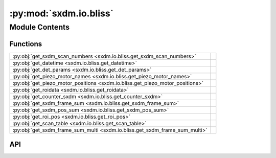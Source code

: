 :py:mod:`sxdm.io.bliss`
=======================

.. py:module:: sxdm.io.bliss

.. autodoc2-docstring:: sxdm.io.bliss
   :allowtitles:

Module Contents
---------------

Functions
~~~~~~~~~

.. list-table::
   :class: autosummary longtable
   :align: left

   * - :py:obj:`get_sxdm_scan_numbers <sxdm.io.bliss.get_sxdm_scan_numbers>`
     - .. autodoc2-docstring:: sxdm.io.bliss.get_sxdm_scan_numbers
          :summary:
   * - :py:obj:`get_datetime <sxdm.io.bliss.get_datetime>`
     - .. autodoc2-docstring:: sxdm.io.bliss.get_datetime
          :summary:
   * - :py:obj:`get_det_params <sxdm.io.bliss.get_det_params>`
     - .. autodoc2-docstring:: sxdm.io.bliss.get_det_params
          :summary:
   * - :py:obj:`get_piezo_motor_names <sxdm.io.bliss.get_piezo_motor_names>`
     - .. autodoc2-docstring:: sxdm.io.bliss.get_piezo_motor_names
          :summary:
   * - :py:obj:`get_piezo_motor_positions <sxdm.io.bliss.get_piezo_motor_positions>`
     - .. autodoc2-docstring:: sxdm.io.bliss.get_piezo_motor_positions
          :summary:
   * - :py:obj:`get_roidata <sxdm.io.bliss.get_roidata>`
     - .. autodoc2-docstring:: sxdm.io.bliss.get_roidata
          :summary:
   * - :py:obj:`get_counter_sxdm <sxdm.io.bliss.get_counter_sxdm>`
     - .. autodoc2-docstring:: sxdm.io.bliss.get_counter_sxdm
          :summary:
   * - :py:obj:`get_sxdm_frame_sum <sxdm.io.bliss.get_sxdm_frame_sum>`
     - .. autodoc2-docstring:: sxdm.io.bliss.get_sxdm_frame_sum
          :summary:
   * - :py:obj:`get_sxdm_pos_sum <sxdm.io.bliss.get_sxdm_pos_sum>`
     - .. autodoc2-docstring:: sxdm.io.bliss.get_sxdm_pos_sum
          :summary:
   * - :py:obj:`get_roi_pos <sxdm.io.bliss.get_roi_pos>`
     - .. autodoc2-docstring:: sxdm.io.bliss.get_roi_pos
          :summary:
   * - :py:obj:`get_scan_table <sxdm.io.bliss.get_scan_table>`
     - .. autodoc2-docstring:: sxdm.io.bliss.get_scan_table
          :summary:
   * - :py:obj:`get_sxdm_frame_sum_multi <sxdm.io.bliss.get_sxdm_frame_sum_multi>`
     - .. autodoc2-docstring:: sxdm.io.bliss.get_sxdm_frame_sum_multi
          :summary:

API
~~~

.. py:function:: get_sxdm_scan_numbers(h5f, interrupted_scans=False)
   :canonical: sxdm.io.bliss.get_sxdm_scan_numbers

   .. autodoc2-docstring:: sxdm.io.bliss.get_sxdm_scan_numbers

.. py:function:: get_datetime(h5f, scan_no)
   :canonical: sxdm.io.bliss.get_datetime

   .. autodoc2-docstring:: sxdm.io.bliss.get_datetime

.. py:function:: get_det_params(h5f, scan_no)
   :canonical: sxdm.io.bliss.get_det_params

   .. autodoc2-docstring:: sxdm.io.bliss.get_det_params

.. py:function:: get_piezo_motor_names(h5f, scan_no)
   :canonical: sxdm.io.bliss.get_piezo_motor_names

   .. autodoc2-docstring:: sxdm.io.bliss.get_piezo_motor_names

.. py:function:: get_piezo_motor_positions(h5f, scan_no)
   :canonical: sxdm.io.bliss.get_piezo_motor_positions

   .. autodoc2-docstring:: sxdm.io.bliss.get_piezo_motor_positions

.. py:function:: get_roidata(h5f, scan_no, roi_name, return_pi_motors=False)
   :canonical: sxdm.io.bliss.get_roidata

   .. autodoc2-docstring:: sxdm.io.bliss.get_roidata

.. py:function:: get_counter_sxdm(h5f, scan_no, counter, return_pi_motors=False)
   :canonical: sxdm.io.bliss.get_counter_sxdm

   .. autodoc2-docstring:: sxdm.io.bliss.get_counter_sxdm

.. py:function:: get_sxdm_frame_sum(path_dset, scan_no, mask_sample=None, detector=None, n_proc=None, pbar=True, path_data_h5='/{scan_no}/instrument/{detector}/data', roi=None)
   :canonical: sxdm.io.bliss.get_sxdm_frame_sum

   .. autodoc2-docstring:: sxdm.io.bliss.get_sxdm_frame_sum

.. py:function:: get_sxdm_pos_sum(path_dset, scan_no, mask_detector=None, detector=None, n_proc=None, pbar=True, path_data_h5='/{scan_no}/instrument/{detector}/data')
   :canonical: sxdm.io.bliss.get_sxdm_pos_sum

   .. autodoc2-docstring:: sxdm.io.bliss.get_sxdm_pos_sum

.. py:function:: get_roi_pos(h5f, scan_no, roi_names_list, detector='mpx1x4')
   :canonical: sxdm.io.bliss.get_roi_pos

   .. autodoc2-docstring:: sxdm.io.bliss.get_roi_pos

.. py:function:: get_scan_table(path_dset)
   :canonical: sxdm.io.bliss.get_scan_table

   .. autodoc2-docstring:: sxdm.io.bliss.get_scan_table

.. py:function:: get_sxdm_frame_sum_multi(path_framesum, path_dset, scan_nums=None, detector=None, path_data_h5='/{scan_no}/instrument/{detector}/data')
   :canonical: sxdm.io.bliss.get_sxdm_frame_sum_multi

   .. autodoc2-docstring:: sxdm.io.bliss.get_sxdm_frame_sum_multi
